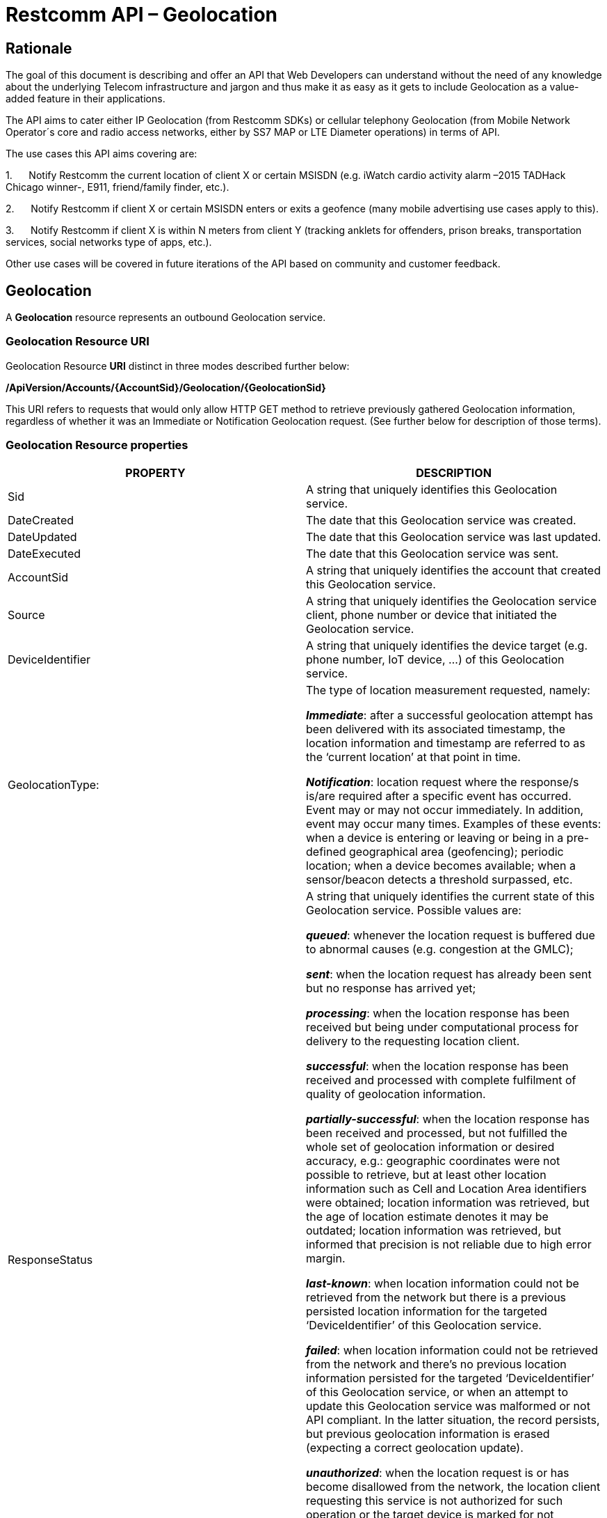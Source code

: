 = Restcomm API – Geolocation

== Rationale

The goal of this document is describing and offer an API that Web
Developers can understand without the need of any knowledge about the
underlying Telecom infrastructure and jargon and thus make it as easy as
it gets to include Geolocation as a value-added feature in their
applications.

The API aims to cater either IP Geolocation (from Restcomm SDKs) or
cellular telephony Geolocation (from Mobile Network Operator´s core and
radio access networks, either by SS7 MAP or LTE Diameter operations) in
terms of API.


The use cases this API aims covering are:

1.      Notify Restcomm the current location of client X or certain
MSISDN (e.g. iWatch cardio activity alarm –2015 TADHack Chicago winner-,
E911, friend/family finder, etc.).

2.      Notify Restcomm if client X or certain MSISDN enters or exits a
geofence (many mobile advertising use cases apply to this).

3.      Notify Restcomm if client X is within N meters from client Y
(tracking anklets for offenders, prison breaks, transportation services,
social networks type of apps, etc.).


Other use cases will be covered in future iterations of the API based on
community and customer feedback.


== Geolocation


A *Geolocation* resource represents an outbound Geolocation
service.

=== Geolocation Resource URI

Geolocation Resource **URI** distinct in three modes described further
below:


*/ApiVersion/Accounts/\{AccountSid}/Geolocation/\{GeolocationSid}*


This URI refers to requests that would only allow HTTP GET method to
retrieve previously gathered Geolocation information, regardless of
whether it was an Immediate or Notification Geolocation request. (See
further below for description of those terms).


=== Geolocation Resource properties



[width="100%",cols="50%,50%",]
|=======================================================================
|PROPERTY |DESCRIPTION

|Sid |A string that uniquely identifies this Geolocation service.

|DateCreated |The date that this Geolocation service was created.

|DateUpdated |The date that this Geolocation service was last updated.

|DateExecuted |The date that this Geolocation service was sent.

|AccountSid |A string that uniquely identifies the account that created
this Geolocation service.

|Source |A string that uniquely identifies the Geolocation service
client, phone number or device that initiated the Geolocation service.

|DeviceIdentifier |A string that uniquely identifies the device target
(e.g. phone number, IoT device, ...) of this Geolocation service.

|GeolocationType: a|
The type of location measurement requested, namely:

**_Immediate_**: after a successful geolocation attempt has been
delivered with its associated timestamp, the location information and
timestamp are referred to as the ‘current location’ at that point in
time.

**_Notification_**: location request where the response/s is/are
required after a specific event has occurred. Event may or may not occur
immediately. In addition, event may occur many times. Examples of these
events: when a device is entering or leaving or being in a pre-defined
geographical area (geofencing); periodic location; when a device becomes
available; when a sensor/beacon detects a threshold surpassed, etc.

|ResponseStatus a|
A string that uniquely identifies the current state of this Geolocation
service. Possible values are:

**_queued_**: whenever the location request is buffered due to abnormal
causes (e.g. congestion at the GMLC);

**_sent_**: when the location request has already been sent but no
response has arrived yet;

**_processing_**: when the location response has been received but being
under computational process for delivery to the requesting location
client.

**_successful_**: when the location response has been received and
processed with complete fulfilment of quality of geolocation
information.

**_partially-successful_**: when the location response has been received
and processed, but not fulfilled the whole set of geolocation
information or desired accuracy, e.g.: geographic coordinates were not
possible to retrieve, but at least other location information such as
Cell and Location Area identifiers were obtained; location information
was retrieved, but the age of location estimate denotes it may be
outdated; location information was retrieved, but informed that
precision is not reliable due to high error margin.

**_last-known_**: when location information could not be retrieved from
the network but there is a previous persisted location information for
the targeted ‘DeviceIdentifier’ of this Geolocation service.

**_failed_**: when location information could not be retrieved from the
network and there’s no previous location information persisted for the
targeted ‘DeviceIdentifier’ of this Geolocation service, or when an
attempt to update this Geolocation service was malformed or not API
compliant. In the latter situation, the record persists, but previous
geolocation information is erased (expecting a correct geolocation
update).

**_unauthorized_**: when the location request is or has become
disallowed from the network, the location client requesting this service
is not authorized for such operation or the target device is marked for
not authorizing this kind of location requests. A record is persisted
for security and analytics purposes.

**_rejected_**: when the location request does not meet the API’s
requirements for mandatory parameters (or some of them are missing), or
prohibited parameters are included for a certain type of Geolocation. No
records are persisted in this eventuality.

|GeolocationData a|
An array that uniquely identifies the location information that might be
obtained by this Geolocation service. The fields of this array are
described next:

**_CellId_**: an identifier assigned to a specific radio coverage area
known as cell;

**_LocationAreaCode_**: an identifier assigned to a group of cells;

**_MobileCountryCode_**: code number of the country of the mobile
network as specified by E.212.

**_MobileNetworkCode_**: code number of the mobile network in a specific
country as specified by E.212.

**_NetworkEntityAddress_**: code number of the mobile network entity
addressed for this Geolocation service.

**_LocationAge_**: indication of how long ago the network location
identifiers were recorded (informed in minutes);

**_DeviceLatitude_**: an estimate of the location of the phone number,
device/beacon or closest WiFi Access Point in the geographic
coordinate that specifies the north-south position of a point on the
Earth's surface.

WGS84 is used, whose formats for Latitude are described next:

Latitude valid formats include:

  N43°38'19.39"

  43°38'19.39"N

  43 38 19.39

  43.63871944444445

If expressed in decimal form, northern latitudes are positive, southern
latitudes are negative. The following longitude variants are also allowed:

  N43 38 19.39

  43 38 19.39N

**_DeviceLongitude_**: an estimate of the location of the phone number,
device/beacon or closest WiFi Access Point in the geographic
coordinate that specifies the north-south position of a point on the
Earth's surface.

WGS84 is used, whose formats for Longitude are described next:

Longitude valid formats include:

  W116°14'28.86"

  116°14'28.86"W

  -116 14 28.86

  -116.2413513485235

If expressed in decimal form, eastern longitudes are positive, western
longitudes are negative. The following longitude variants are also allowed:

  W116 14 28.86

  116 14 28.86W

**_Accuracy_**: quality of location information or estimated precision
for this Geolocation service in meters. This information will be present
depending on available location procedures at the radio access network.

**_PhysicalAddress_**: MAC address of the device/beacon or closest
closest WiFi Access Point.

**_InternetAddress_**: IP address of the phone number, device/beacon or
closest closest WiFi Access Point.

*__FormattedAddress__:* refers to the civic location of the phone
number, device/beacon or closest WiFi Access Point, expressed as civic
data (e.g. floor, street number, city.) It shall be represented in a
well-defined universal format, compliant with Google Geolocation API’s
"formatted_address” json/xml field.

**_LocationTimestamp_**: indication of when the geolocation information
was gathered (informed as a time stamp);

*_EventGeofenceLatitude:_* refers to the geographic coordinates’
latitude of a specific location. Used to notify when a device is within
a certain distance (in metres) from that specific location. Some format used as for “DeviceLatitude” parameter.

*_EventGeofenceLongitude:_* refers to the geographic coordinates’
longitude of a specific location. Used to notify when a device is within
a certain distance (in metres) from that specific location. WSome format used as for “DeviceLongitude” parameter.

*_Radius:_* distance in meters from the Geofence geographic coordinates.

|GeolocationPositioningType a|
Indication of the positioning method used to determine the Geolocation
data, either successfully or unsuccessfully. Possible values are:

**_last-known_**: last known device location position stored at a
database (Location Server, HLR, etc.) from which the information is
retrieved.

**_Network_**: location information retrieved from improved measurement
techniques executed at the radio access network, either for IP or
cellular networks (e.g. timing advanced, multilateration, etc.).

**_GPS_**: location information assisted by the Global Navigation
Satellite System (GNSS), which includes GPS (as well as GLONASS and
Galileo).

|LastGeolocationResponse |Indication whether “GeolocationData”
values provided are  the last to be gathered in this Geolocation
request (true/yes) or further are expected to be sent asynchronously (false/no) to the “StatusCallback” URL.

|Cause |Reason of an unsuccessful or rejected Geolocation request.

|ApiVersion |The API version RestComm used to handle the Geolocation
service.

|Uri |The URI for this account, relative to
http://localhost:port/restcomm.
|=======================================================================


=== Supported Operations

**HTTP GET**. Returns the list representation of all the service
resources for this account, including the properties above.


== Immediate Geolocation

==== Immediate Geolocation URI

*/ApiVersion/Accounts/\{AccountSid}/Geolocation/Immediate/\{GeolocationSid}*


This URI mode refers to requests for retrieval of current or last known
Geolocation information (an associated timestamp will be included in the
response). Geolocation information might include very accurate location
data in terms of geographic coordinates, or just location identifiers
like the radio base station transceiver identity of a cellular network
that is currently providing service to the target device. Accuracy will
depend on the available radio access location procedures, either within
a Mobile Network Operator for mobile handsets location within a cellular
Radio Access Network, or a WLAN/WiFi covered area for IP location.


=== Supported Operations


**HTTP GET**. Returns the list representation of all the service
resources for this account, including the properties above.


**HTTP POST**. Sends a new location request and returns the
representation of the Location request resource, including the
properties above.


**HTTP PUT**. Updates an Immediate Geolocation request and returns the
representation of the Geolocation request resource, including the
properties above.

**HTTP DELETE**. Stops an Immediate Geolocation request previously
created or updated

=== Immediate Geolocation list of required parameters


[width="100%",cols="50%,50%",]
|=======================================================================
|PARAMETER |DESCRIPTION

|Source |A string that uniquely identifies the Geolocation service
client, phone number or device that initiated the Geolocation service.

|DeviceIdentifier |The target E.164 phone number or device identity of
this Geolocation service.

|DesiredAccuracy a|
Expected quality of location information or estimated precision for this
Geolocation service. The following values are available:

●        High: when the error margin must be is less than 100 metres.

●        Average: when the error margin can be between 100 and 300
metres.

●        Low: when the error margin can be greater than 300 metres.

|StatusCallback |A URL that RestComm will use when the Geolocation
service reaches a state that demands notifying the requesting
application. Note: Typically, if the Geolocation request is using Low
Accuracy, the Geolocation information can be retrieved quickly, thus the
result may be returned synchronously. For more precise accuracy, it will
take longer to gather the Geolocation information, as such this URL will
be called back (potentially multiple times) as the Geolocation
information is gathered.
|=======================================================================


=== Immediate Geolocation examples

===== Example 1.- Geolocation of a specific IP device associated to a User; Partial and Successful answers, whole Status Callback cycle example


See below a curl example for a Geolocation request originated from a
mobile (iOS or Android) location client. This Geolocation service
assumes WiFi connection only, thus the location information is obtained
from an Access Point (AP) management system, typically placed in indoors
surroundings like shopping centers, theaters, domes, etc.


In the first instance, the Location Server cannot determine a precise
location information, responding back with the last known location.
Later, best available accuracy is processed and informed back to the
corresponding Status Callback URL.


....
curl -X POST -H "application/json"
http://ACae6e420f425248d6a26948c17a9e2acf:77f8c12cc7b8f8423e5c38b035249166@127.0.0.1:8080/restcomm/2012-04-24/Accounts/ACae6e420f425248d6a26948c17a9e2acf/Geolocation/Immediate
-d "Source=david@cloud.restcomm.com" -d "DeviceIdentifier=client:david"
-d "DesiredAccuracy=High" -d
"StatusCallback=http://192.16.1.19:8080/ACae6e420f425248d6a26948c17a9e2acf"
....


See the corresponding response below for a partially-successful
positioning procedure:


....
<RestcommResponse>
  <Geolocation>
   <Sid>GLfa51b104354440b09213d04752f50271</Sid>
   <DateCreated>Mon, 25 Jan 2016 16:36:10 -0500</DateCreated>
   <DateUpdated>Mon, 25 Jan 2016 16:36:12 -0500</DateUpdated>
   <DateExecuted>Mon, 25 Jan 2016 16:36:10 -0500</DateExecuted>
   <AccountSid>ACae6e420f425248d6a26948c17a9e2acf</AccountSid>
   <Source>david@cloud.restcomm.com</Source>
   <DeviceIdentifier>client:david</DeviceIdentifier>
   <GeolocationType>immediate</GeolocationType>
   <ResponseStatus>partially-successful</ResponseStatus>
   <GeolocationData>
       <DeviceLatitude>33.786442</DeviceLatitude>
       <DeviceLongitude>-84.38103</DeviceLongitude>
       <PhysicalAddress>00-41-76-C0-00-D1</PhysicalAddress>
       <InternetAddress>65.17.24.177</InternetAddress>
       <FormattedAddress>187 14th St NE Atlanta, GA 30309-2674,
       USA</FormattedAddress>
       <LocationTimestamp>Mon, 25 Jan 2016 16:36:12 -0500</LocationTimestamp>
   </GeolocationData>
   <GeolocationPositioningType>last-known</GeolocationPositioningType>
   <LastGeolocationResponse>false</LastGeolocationResponse>
   <ApiVersion>2012-04-24</ApiVersion>
   <Uri>/2012-04-24/Accounts/ACae6e420f425248d6a26948c17a9e2acf/Geolocation/Immediate/GLfa51b104354440b09213d04752f50271</Uri>
  </Geolocation>
</RestcommResponse>
....


Next, see the corresponding status callback after a network measurement
updated the previously stored last known location data (still a
partially-successful positioning procedure though, desired accuracy is
not accomplished yet):


....
<RestcommResponse>
  <Geolocation>
   <Sid>GLfa51b104354440b09213d04752f50271</Sid>
   <DateCreated>Mon, 25 Jan 2016 16:36:10 -0500</DateCreated>
   <DateUpdated>Mon, 25 Jan 2016 16:36:25 -0500</DateUpdated>
   <DateExecuted>Mon, 25 Jan 2016 16:36:10 -0500</DateExecuted>
   <AccountSid>ACae6e420f425248d6a26948c17a9e2acf</AccountSid>
   <Source>david@cloud.restcomm.com</Source>
   <DeviceIdentifier>client:david</DeviceIdentifier>
   <GeolocationType>immediate</GeolocationType>
   <ResponseStatus>partially-successful</ResponseStatus>
   <GeolocationData>
       <DeviceLatitude>33.770002</DeviceLatitude>
       <DeviceLongitude>-84.5200998</DeviceLongitude>
       <Accuracy>150</Accuracy>
       <PhysicalAddress>00-41-76-C0-00-D1</PhysicalAddress>
       <InternetAddress>65.17.21.37</InternetAddress>
       <FormattedAddress>37 5th St NE Atlanta, GA 30310-2179, USA</FormattedAddress>
       <LocationTimestamp>Mon, 25 Jan 2016 16:36:25 -0500</LocationTimestamp>
   </GeolocationData>
   <GeolocationPositioningType>Network</GeolocationPositioningType>
   <LastGeolocationResponse>false</LastGeolocationResponse>
   <ApiVersion>2012-04-24</ApiVersion>
   <Uri>/2012-04-24/Accounts/ACae6e420f425248d6a26948c17a9e2acf/Geolocation/Immediate/GLfa51b104354440b09213d04752f50271</Uri>
  </Geolocation>
</RestcommResponse>
....


Finally, see the corresponding response below for the successful
positioning procedure informed in a posterior status callback when high
accuracy is accomplished through GPS assistance:

....
<RestcommResponse>
  <Geolocation>
   <Sid>GLfa51b104354440b09213d04752f50271</Sid>
   <DateCreated>Mon, 25 Jan 2016 16:36:10 -0500</DateCreated>
   <DateUpdated>Mon, 25 Jan 2016 16:38:24 -0500</DateUpdated>
   <DateExecuted>Mon, 25 Jan 2016 16:36:10 -0500</DateExecuted>
   <AccountSid>ACae6e420f425248d6a26948c17a9e2acf</AccountSid>
   <Source>david@cloud.restcomm.com</Source>
   <DeviceIdentifier>client:david</DeviceIdentifier>
   <GeolocationType>immediate</GeolocationType>
   <ResponseStatus>partially-successful</ResponseStatus>
   <GeolocationData>
       <DeviceLatitude>33.870042</DeviceLatitude>
       <DeviceLongitude>-84.5190103</DeviceLongitude>
       <Accuracy>5</Accuracy>
       <PhysicalAddress>00-41-76-C0-00-D1</PhysicalAddress>
       <InternetAddress>65.17.21.37</InternetAddress>
       <FormattedAddress>34 5th St NE Atlanta, GA 30310-2178, USA</FormattedAddress>
       <LocationTimestamp>Mon, 25 Jan 2016 16:38:24 -0500</LocationTimestamp>
   </GeolocationData>
   <GeolocationPositioningType>GPS</GeolocationPositioningType>
   <LastGeolocationResponse>true</LastGeolocationResponse>
   <ApiVersion>2012-04-24</ApiVersion>
   <Uri>/2012-04-24/Accounts/ACae6e420f425248d6a26948c17a9e2acf/Geolocation/Immediate/GLfa51b104354440b09213d04752f50271</Uri>
  </Geolocation>
</RestcommResponse>
....


==== Example 2.- Geolocation of a specific Mobile device associated to a phone number; response including geographic coordinates


See below a curl example for a Geolocation request originated initiated
by E.164 phone number 59899549878 requesting location information of
E.164 phone number 59897018375.


This case assumes that the Geolocation information is retrieved
successfully from a cellular network with capabilities for obtaining
geographic coordinates (multilateration with at least three base
stations) as well as core and radio access network identifiers:


....
curl -X POST -H "application/json"
http://ACae6e420f425248d6a26948c17a9e2acf:77f8c12cc7b8f8423e5c38b035249166@127.0.0.1:8080/restcomm/2012-04-24/Accounts/ACae6e420f425248d6a26948c17a9e2acf/Geolocation/Immediate
-d "Source=59897018375" -d "DeviceIdentifier=59897018375" -d
"DesiredAccuracy=High" -d
"StatusCallback=http://192.16.1.19:8080/ACae6e420f425248d6a26948c17a9e2acf"
....

See the corresponding response below:

....
<RestcommResponse>
  <Geolocation>
   <Sid>GLfa51b104354440b09213d04752f50272</Sid>
   <DateCreated>Mon, 25 Jan 2016 16:36:10 -0300</DateCreated>
   <DateUpdated>Mon, 25 Jan 2016 16:37:21 -0300</DateUpdated>
   <DateExecuted>Mon, 25 Jan 2016 16:36:10 -0300</DateExecuted>
   <AccountSid>ACae6e420f425248d6a26948c17a9e2acf</AccountSid>
   <Source>598995498785</Source>
   <DeviceIdentifier>59897018375</DeviceIdentifier>
   <GeolocationType>immediate</GeolocationType>
   <ResponseStatus>successful</ResponseStatus>
   <GeolocationData>
       <CellId>90183B</CellId>
       <LocationAreaCode>751</LocationAreaCode>
       <MobileCountryCode>748</MobileCountryCode>
       <MobileNetworkCode>01</MobileNetworkCode>
       <NetworkEntityAddress>59800023041</NetworkEntityAddress>
       <LocationAge>0</LocationAge>
       <DeviceLatitude>-34.541079</DeviceLatitude>
       <DeviceLongitude>-56.1421274</DeviceLongitude>
       <Accuracy>50</Accuracy>
       <LocationTimestamp>Mon, 25 Jan 2016 16:37:21 -0300</LocationTimestamp>
   </GeolocationData>
   <GeolocationPositioningType>Network</GeolocationPositioningType>
   <LastGeolocationResponse>true</LastGeolocationResponse>
   <ApiVersion>2012-04-24</ApiVersion>
   <Uri>/2012-04-24/Accounts/ACae6e420f425248d6a26948c17a9e2acf/Geolocation/Immediate/GLfa51b104354440b09213d04752f50272</Uri>
  </Geolocation>
</RestcommResponse> 
....


==== Example 3.- Geolocation of a specific Mobile Device associated to a phone number; no geographic coordinates included in response

See below a curl example for a Geolocation request originated from an
application called “eTop” requesting location information of E.164 phone
number 59897018375.

This case assumes that the Geolocation information is retrieved from a
cellular network, but in contrast with example 1, with no capabilities
for obtaining geographic coordinates but at least core and radio access
network identifiers are available (typical of 2G cellular networks):


....
curl -X POST -H "application/json"
http://ACae6e420f425248d6a26948c17a9e2acf:77f8c12cc7b8f8423e5c38b035249166@127.0.0.1:8080/restcomm/2012-04-24/Accounts/ACae6e420f425248d6a26948c17a9e2acf/Geolocation/Immediate
-d "Source=39897018375" -d "DeviceIdentifier=39897018375" -d
"DesiredAccuracy=Low" -d
"StatusCallback=http://192.16.1.19:8080/ACae6e420f425248d6a26948c17a9e2acf"
....

See the corresponding response below:

....
<RestcommResponse>
  <Geolocation>
   <Sid>GLfa51b104354440b09213d04752f50273</Sid>
   <DateCreated>Mon, 25 Jan 2016 16:36:10 +0200</DateCreated>
   <DateUpdated>Mon, 25 Jan 2016 16:36:11 +0200</DateUpdated>
   <DateExecuted>Mon, 25 Jan 2016 16:36:10 +0200</DateExecuted>
   <AccountSid>ACae6e420f425248d6a26948c17a9e2acf</AccountSid>
   <Source>eTop</Source>
   <DeviceIdentifier>39897018375</DeviceIdentifier>
   <GeolocationType>immediate</GeolocationType>
   <ResponseStatus>partially-successful</ResponseStatus>
   <GeolocationData>
       <CellId>19012A</CellId>
       <LocationAreaCode>901</LocationAreaCode>
       <MobileCountryCode>222</MobileCountryCode>
       <MobileNetworkCode>48</MobileNetworkCode>
       <NetworkEntityAddress>3980000101</NetworkEntityAddress>
       <LocationAge>0</LocationAge>
       <LocationTimestamp>Mon, 25 Jan 2016 16:36:11 +0200</LocationTimestamp>
   </GeolocationData>
   <GeolocationPositioningType>Network</GeolocationPositioningType>
   <LastGeolocationResponse>true</LastGeolocationResponse>
   <ApiVersion>2012-04-24</ApiVersion>
   <Uri>/2012-04-24/Accounts/ACae6e420f425248d6a26948c17a9e2acf/Geolocation/Immediate/GLfa51b104354440b09213d04752f50273</Uri>
  </Geolocation>
</RestcommResponse>
....


==== Example 4.- Geolocation of a specific IP device associated to a user: Failed execution response

See below a curl example for a Geolocation request originated from a
mobile (iOS or Android) location client, exactly like the latest
example, but on this occasion with a ‘failed’ result (e.g. no geographic
coordinates or civic address could be obtained from the AP management
system):

....
curl -X POST -H "application/json"
http://ACae6e420f425248d6a26948c17a9e2acf:77f8c12cc7b8f8423e5c38b035249166@127.0.0.1:8080/restcomm/2012-04-24/Accounts/ACae6e420f425248d6a26948c17a9e2acf/Geolocation/Immediate
-d "Source=david@cloud.restcomm.com" -d
"DeviceIdentifier=sip:david@65.17.24.177" -d "DesiredAccuracy=High" -d
"StatusCallback=http://192.16.1.19:8080/ACae6e420f425248d6a26948c17a9e2acf"
....

See the corresponding response below:

....
<RestcommResponse>
  <Geolocation>
   <Sid>GLfa51b104354440b09213d04752f50274</Sid>
   <DateCreated>Mon, 25 Jan 2016 16:36:10 -0500</DateCreated>
   <DateUpdated>Mon, 25 Jan 2016 16:36:37 -0500</DateUpdated>
   <DateExecuted>Mon, 25 Jan 2016 16:36:10 -0500</DateExecuted>
   <AccountSid>ACae6e420f425248d6a26948c17a9e2acf</AccountSid>
   <Source>david@cloud.restcomm.com</Source>
   <DeviceIdentifier>sip:david@65.17.24.177</DeviceIdentifier>
   <GeolocationType>immediate</GeolocationType>
   <ResponseStatus>failed</ResponseStatus>
   </GeolocationData>
   <Cause>Timeout, no response from network</Cause>
   <ApiVersion>2012-04-24</ApiVersion>
   <Uri>/2012-04-24/Accounts/ACae6e420f425248d6a26948c17a9e2acf/Geolocation/Immediate/GLfa51b104354440b09213d04752f50274</Uri>
  </Geolocation>
</RestcommResponse>
....

Note: records are persisted when ResponseStatus equals “failed”, thus
they could be updated by a further operation, a POST or PUT request, or
retrieved by a GET request.

==== Example 5.- Geolocation update of a previously failed request

See below a curl example for a Geolocation update request of the previous example. In this case, the last known location is set instead of the empty location data response obtained previously due to a network failure.

....
curl -X PUT -H "application/json" http://ACae6e420f425248d6a26948c17a9e2acf:f8bc1274677b173d1a1cf3b9924eaa7e@192.168.118.134:8080/restcomm/2012-04-24/Accounts/ACae6e420f425248d6a26948c17a9e2acf/Geolocation/Immediate/GLfa51b104354440b09213d04752f50274 -d "DeviceLatitude=43.257134" -d "DeviceLongitude=-3.496932" -d "LocationTimestamp=2016-01-17T20:32:28.488-04:00" -d "PhysicalAddress=D8-97-BA-19-02-D8" -d "InternetAddress=2001:0:9d38:6ab8:30a5:1c9d:58c6:5898" -d "LastGeolocationResponse=false" -d "GeolocationPositioningType=last-known"
....

See the corresponding response below:

....
<RestcommResponse>
  <Geolocation>
    <Sid>GLfa51b104354440b09213d04752f50274</Sid>
    <DateCreated>Mon, 25 Jan 2016 16:36:10 -0500</DateCreated>
    <DateUpdated>Mon, 25 Jan 2016 20:40:10 -0500</DateUpdated>
    <DateExecuted>Mon, 25 Jan 2016 16:36:10 -0500</DateExecuted>
    <AccountSid>ACae6e420f425248d6a26948c17a9e2acf</AccountSid>
    <Source>david@cloud.restcomm.com</Source>
    <DeviceIdentifier>sip:david@65.17.24.177</DeviceIdentifier>
    <GeolocationType>Immediate</GeolocationType>
    <ResponseStatus>last-known</ResponseStatus>
    <GeolocationData>
      <DeviceLatitude>35.669860</DeviceLatitude>
      <DeviceLongitude>-81.22147</DeviceLongitude>
      <InternetAddress>2001:0:9d38:6ab8:30a5:1c9d:58c6:5898</InternetAddress>
      <PhysicalAddress>D8-97-BA-19-02-D8</PhysicalAddress>
      <LocationTimestamp>Sun, 17 Jan 2016 21:32:28 -0500</LocationTimestamp>
    </GeolocationData>
    <GeolocationPositioningType>last-known</GeolocationPositioningType>
    <LastGeolocationResponse>false</LastGeolocationResponse>
    <ApiVersion>2012-04-24</ApiVersion>
    <Uri>/restcomm/2012-04-24/Accounts/ACae6e420f425248d6a26948c17a9e2acf/Geolocation/Immediate/GLfa51b104354440b09213d04752f50274</Uri>
  </Geolocation>
</RestcommResponse>
....

==== Example 6.- Getting information of a specific previously satisfactory created Geolocation Request

See below a curl example of retrieving the information of the Geolocation service request from the previous example:

....
curl -X GET http://ACae6e420f425248d6a26948c17a9e2acf:77f8c12cc7b8f8423e5c38b035249166@127.0.0.1:8080/restcomm/2012-04-24/Accounts/ACae6e420f425248d6a26948c17a9e2acf/Geolocation/Immediate/GLfa51b104354440b09213d04752f50274
....

See the corresponding JSON response below (the XML response would be exactly as shown previously for the POST request):

....
{
  "sid": "GLfa51b104354440b09213d04752f50274",
  "date_created": "Mon, 25 Jan 2016 16:36:10 -0500",
  "date_updated": "Mon, 25 Jan 2016 20:40:10 -0500",
  "date_executed": "Mon, 25 Jan 2016 16:36:10 -0500",
  "account_sid": "ACae6e420f425248d6a26948c17a9e2acf",
  "source": "david@cloud.restcomm.com",
  "device_identifier": "sip:david@65.17.24.177",
  "geolocation_type": "Immediate",
  "response_status": "last-known",
  "geolocation_data": {
    "device_latitude": "35.669860",
    "device_longitude": "-81.22147",
    "internet_address": "2001:0:9d38:6ab8:30a5:1c9d:58c6:5898",
    "physical_address": "D8-97-BA-19-02-D8",
    "location_timestamp": "Sun, 17 Jan 2016 21:32:28 -0500"
  },
  "geolocation_positioning_type": "last-known",
  "last_geolocation_response": "false",
  "api_version": "2012-04-24",
  "uri": "/restcomm/2012-04-24/Accounts/ACae6e420f425248d6a26948c17a9e2acf/Geolocation/Immediate/GLfa51b104354440b09213d04752f50274.json"
}
....

== Notification Geolocation

==== Notification Location URI

*/ApiVersion/Accounts/\{AccountSid}/Geolocation/Notification/\{GeolocationSid}*


This URI mode refers to requests for retrieval of current or future
event related GeoLocation information. The response may occur some time
after the request was sent. Examples include geofencing, device
availability/presence alerts, sensors/beacons, alarms, etc. Relative
GeoLocation data (distance to a specific spot), time intervals and
amount of occurrences and other kinds of event associated operational
information can be included from this mode request.

=== Supported Operations

**HTTP GET**. Returns the list representation of all the service
resources for this account, including the properties above.

**HTTP POST**. Sends a new Geolocation Notification request and returns
the representation of the Geolocation request resource, including the
properties above.

**HTTP PUT**. Updates a GeoLocation Notification request and returns the
representation of the Geolocation request resource, including the
properties above.

**HTTP DELETE**. Stops a Geolocation Notification request previously
created or updated


=== Notification Geolocation list of required parameters

Parameters below apply for Notification type of Geolocation.
Notification applies to a location request where the response/s and
GeoLocation Data is/are required after a specific event has occurred.
Event may or may not occur immediately. In addition, event may occur
many times. Examples of these events: when a device is entering or
leaving or being in a pre-defined geographical area (geofencing);
periodic GeoLocation; when a device becomes available; when a
sensor/beacon detects a threshold surpassed, etc.


[width="100%",cols="50%,50%",]
|=======================================================================
|PARAMETER |DESCRIPTION

|Source |A string that uniquely identifies the Geolocation service
client, phone number or device that initiated the Geolocation service.

|DeviceIdentifier |The target E.164 phone number or device identity of
this Geolocation service.

|EventGeofenceLatitude a|
This parameter refers to the geographic coordinates’ latitude of a
specific location. Used to notify when a device is within a certain
distance (in metres) from that specific location.

WGS84 is used, whose formats for Latitude is described next:

Latitude valid formats include:

  N43°38'19.39"

  43°38'19.39"N

  43 38 19.39

  43.63871944444445

If expressed in decimal form, northern latitudes are positive, southern
latitudes are negative. The following latitude variants are also allowed:

  N43 38 19.39

  43 38 19.39N


|EventGeofenceLongitude a|
Same as previous, but for geographic coordinates’ longitude.

WGS84 is used, whose formats for Longitude is described next:

Longitude valid formats include:

  W116°14'28.86"

  116°14'28.86"W

  -116 14 28.86

  -116.2413513485235

If expressed in decimal form, eastern longitudes are positive, western
longitudes are negative.The following longitude variants are also allowed:

  W116 14 28.86

  116 14 28.86W

|GeofenceRange |Distance in meters from the specific location denoted by
‘EventGeofenceLatitude’ and ‘EventGeofenceLongitude’ geographic
coordinates, that would require a Geolocation procedure (e.g. as an
alert that certain device is within a specific location area framed with
beacons, sensors, etc.).

|GeofenceEvent a|
Indication if this Notification Geolocation service is intended to
inform about a target device entering or leaving a certain location area
(implicitly specified by ‘EventGeofenceLatitude’,
‘EventGeofenceLongitude’ and ‘GeofenceRange’ parameters). Allowed values
are:

-          in: reports when the target device has been detected within
the specified location area.

-          out: reports when the target device has been detected leaving
the specified location area.

-          in-out:  reports when the target device has been detected
either entering or leaving the specified location area.

|DesiredAccuracy a|
Expected quality of location information or estimated precision for this
Geolocation service. The following values are available:

●        High: when the error margin must be is less than 100 metres.

●        Average: when the error margin can be between 100 and 300
metres.

●        Low: when the error margin can be greater than 300 metres.

|StatusCallback |A URL that RestComm will use when the Geolocation
service reaches a state that demands notifying the requesting
application.
|=======================================================================



=== Notification Geolocation examples


==== Example 1: Geolocation of a specific IP device when it enters a 1km
range of a specific Geolocation - Partial and Successful answers, whole
Status Callback cycle example*

See below a curl example for a Geolocation request of a device under
WiFi access whenever its distance to a specific geographic position is
1000 metres (e.g.: the position of a beacon sensing tracking anklets of
an offender). The example response provides location information every
time the target device enters such location area.

....
curl -X POST -H "application/json"
http://ACae6e420f425248d6a26948c17a9e2acf:77f8c12cc7b8f8423e5c38b035249166@127.0.0.1:8080/restcomm/2012-04-24/Accounts/ACae6e420f425248d6a26948c17a9e2acf/Geolocation/Notification
-d "Source=BLE002" -d "DeviceIdentifier=56790122158" -d
"EventGeofenceLatitude=-33.426280" -d
"EventGeofenceLongitude=-70.566560" -d "GeofenceRange=1000" -d
"GeofenceEvent=in" -d "DesiredAccuracy=High" -d
"StatusCallback=http://192.16.1.19:8080/ACae6e420f425248d6a26948c17a9e2acf"
....

See the corresponding response below for a partially-successful
positioning procedure, where only last known stored location information
is obtained:


....
<RestcommResponse>
  <Geolocation>
   <Sid>GLfa51b104354440b09213d04752f50275</Sid>
   <DateCreated>Mon, 25 Jan 2016 16:36:10 -0500</DateCreated>
   <DateUpdated>Mon, 25 Jan 2016 16:36:15 -0500</DateUpdated>
   <DateExecuted>Mon, 25 Jan 2016 16:36:10 -0500</DateExecuted>
   <AccountSid>ACae6e420f425248d6a26948c17a9e2acf</AccountSid>
   </Source>BLE002</Source>
   <DeviceIdentifier>56790122158</DeviceIdentifier>
   <GeolocationType>notification</GeolocationType>
   <ResponseStatus>partially-successful</ResponseStatus>
   <GeolocationData>
       <LocationTimestamp>Mon, 25 Jan 2016 16:36:15 -0500</LocationTimestamp>
       <DeviceLatitude>-34.800182</DeviceLatitude>
       <DeviceLongitude>-71.579001</DeviceLongitude>
       <Radius>178956.60</Radius>
       <InternetAddress>200.1.122.4</InternetAddress>
       <PhysicalAddress>00-50-56-C0-00-08</PhysicalAddress>
   </GeolocationData>
   <GeolocationPositioningType>last-known</GeolocationPositioningType>
   <LastGeolocationResponse>false</LastGeolocationResponse>
   <ApiVersion>2012-04-24</ApiVersion>
   <Uri>/2012-04-24/Accounts/ACae6e420f425248d6a26948c17a9e2acf/Geolocation/Notification/GLfa51b104354440b09213d04752f50275</Uri>
  </Geolocation>
</RestcommResponse>
....


Next, see the corresponding status callback after a network measurement
updated the previously stored last known location data (still a
partially-successful positioning procedure though, desired accuracy is
not accomplished yet):


....
<RestcommResponse>
  <Geolocation>
   <Sid>GLfa51b104354440b09213d04752f50275</Sid>
   <DateCreated>Mon, 25 Jan 2016 16:36:10 -0500</DateCreated>
   <DateUpdated>Mon, 25 Jan 2016 16:36:44 -0500</DateUpdated>
   <DateExecuted>Mon, 25 Jan 2016 16:36:10 -0500</DateExecuted>
   <AccountSid>ACae6e420f425248d6a26948c17a9e2acf</AccountSid>
   </Source>BLE002</Source>
   <DeviceIdentifier>56790122158</DeviceIdentifier>
   <GeolocationType>notification</GeolocationType>
   <ResponseStatus>partially-successful</ResponseStatus>
   <GeolocationData>
       <LocationTimestamp>Mon, 25 Jan 2016 16:36:44 -0500</LocationTimestamp>
       <DeviceLatitude>-33.428423</DeviceLatitude>
       <DeviceLongitude>-70.5678026</DeviceLongitude>
       <Accuracy>220</Accuracy>
       <Radius>264.73</Radius>
       <PhysicalAddress>00-50-56-C0-00-08</PhysicalAddress>
       <InternetAddress>201.2.108.42</InternetAddress>
   </GeolocationData>
   <GeolocationPositioningType>Network</GeolocationPositioningType>
   <LastGeolocationResponse>false</LastGeolocationResponse>
   <ApiVersion>2012-04-24</ApiVersion>
   <Uri>/2012-04-24/Accounts/ACae6e420f425248d6a26948c17a9e2acf/Geolocation/Notification/GLfa51b104354440b09213d04752f50275</Uri>
  </Geolocation>
</RestcommResponse>
....

Finally, see the corresponding response below for the successful
positioning procedure informed in a posterior status callback when high
accuracy is accomplished through GPS assistance:

....
<RestcommResponse>
  <Geolocation>
   <Sid>GLfa51b104354440b09213d04752f50275</Sid>
   <DateCreated>Mon, 25 Jan 2016 16:36:10 -0500</DateCreated>
   <DateUpdated>Mon, 25 Jan 2016 16:37:04 -0500</DateUpdated>
   <DateExecuted>Mon, 25 Jan 2016 16:36:10 -0500</DateExecuted>
   <AccountSid>ACae6e420f425248d6a26948c17a9e2acf</AccountSid>
   </Source>BLE002</Source>
   <DeviceIdentifier>56790122158</DeviceIdentifier>
   <GeolocationType>notification</GeolocationType>
   <ResponseStatus>partially-successful</ResponseStatus>
   <GeolocationData>
       <LocationTimestamp>Mon, 25 Jan 2016 16:37:04 -0500</LocationTimestamp>
       <DeviceLatitude>-33.426391</DeviceLatitude>
       <DeviceLongitude>-70.566399</DeviceLongitude>
       <Accuracy>10</Accuracy>
       <Radius>19.38</Radius>
       <PhysicalAddress>00-50-56-C0-00-08</PhysicalAddress>
       <InternetAddress>201.2.108.42</InternetAddress>
   </GeolocationData>
   <GeolocationPositioningType>GPS</GeolocationPositioningType>
   <LastGeolocationResponse>true</LastGeolocationResponse>
   <ApiVersion>2012-04-24</ApiVersion>
   <Uri>/2012-04-24/Accounts/ACae6e420f425248d6a26948c17a9e2acf/Geolocation/Notification/GLfa51b104354440b09213d04752f50275</Uri>
  </Geolocation>
</RestcommResponse>
....


==== Example 2.- Geolocation of a specific IP device when it enters a 1km range of a specific Geolocation: Unauthorized Answer


See below a curl the exact same example of the latter Geolocation
request but for an unauthorized device at the AP management system:

....
curl -X POST -H "application/json"
http://ACae6e420f425248d6a26948c17a9e2acf:77f8c12cc7b8f8423e5c38b035249166@127.0.0.1:8080/restcomm/2012-04-24/Accounts/ACae6e420f425248d6a26948c17a9e2acf/Geolocation/Notification
-d "Source=XXX" -d "DeviceIdentifier=56790122158" -d
"EventGeofenceLatitude=-33.426280" -d
"EventGeofenceLongitude=-70.566560" -d "GeofenceRange=1000" -d
"GeofenceEvent=in" -d "DesiredAccuracy=High" -d
"StatusCallback=http://192.16.1.19:8080/ACae6e420f425248d6a26948c17a9e2acf"
....

See the corresponding response below:

....
<RestcommResponse>
  <Geolocation>
   <Sid>GLfa51b104354440b09213d04752f50276</Sid>
   <DateCreated>Mon, 25 Jan 2016 16:36:10 -0500</DateCreated>
   <DateUpdated>Mon, 25 Jan 2016 16:36:12 -0500</DateUpdated>
   <DateExecuted>Mon, 25 Jan 2016 16:36:10 -0500</DateExecuted>
   <AccountSid>ACae6e420f425248d6a26948c17a9e2acf</AccountSid>
   </Source>XXX</Source>
   <DeviceIdentifier>56790122158</DeviceIdentifier>
   <GeolocationType>notification</GeolocationType>
   <ResponseStatus>unauthorized</ResponseStatus>
   </GeolocationData>
   <Cause>Source not allowed</Cause>
   <ApiVersion>2012-04-24</ApiVersion>
   <Uri>/2012-04-24/Accounts/ACae6e420f425248d6a26948c17a9e2acf/Geolocation/Notification/GLfa51b104354440b09213d04752f50276</Uri>
  </Geolocation>
</RestcommResponse>
....


Note: records are persisted when ResponseStatus equals “unauthorized”.


==== Example 3.- Geolocation of a specific IP device when it enters a 1km range of a specific Geolocation: Rejected Answer

See below a curl of the exact same example of the latter Geolocation
request but inappropriately set for the “GeofenceEvent” parameter:


....
curl -X POST -H "application/json"
http://ACae6e420f425248d6a26948c17a9e2acf:77f8c12cc7b8f8423e5c38b035249166@127.0.0.1:8080/restcomm/2012-04-24/Accounts/ACae6e420f425248d6a26948c17a9e2acf/Geolocation/Notification
-d "Source=BLE002" -d "DeviceIdentifier=56790122158" -d
"EventGeofenceLatitude=-33.426280" -d
"EventGeofenceLongitude=-70.566560" -d "GeofenceRange=1000" -d
"GeofenceEvent=both" -d
"StatusCallback=http://192.16.1.19:8080/ACae6e420f425248d6a26948c17a9e2acf"
....

See the corresponding response below:

....
<RestcommResponse>
  <Geolocation>
   <Sid>GLfa51b104354440b09213d04752f50277</Sid>
   <DateCreated>Mon, 25 Jan 2016 16:36:10 -0500</DateCreated>
   <DateUpdated>Mon, 25 Jan 2016 16:36:10 -0500</DateUpdated>
   <AccountSid>ACae6e420f425248d6a26948c17a9e2acf</AccountSid>
   </Source>BLE002</Source>
   <DeviceIdentifier>56790122158</DeviceIdentifier>
   <GeolocationType>notification</GeolocationType>
   <ResponseStatus>rejected</ResponseStatus>
   </GeolocationData>
   <Cause>Incorrect API parameter setup for GeofenceEvent</Cause>
   <ApiVersion>2012-04-24</ApiVersion>
   <Uri>/2012-04-24/Accounts/ACae6e420f425248d6a26948c17a9e2acf/Geolocation/Notification/GLfa51b104354440b09213d04752f50277</Uri>
  </Geolocation>
</RestcommResponse>
....

Note: no records are persisted when ResponseStatus equals “rejected”,
thus they cannot be updated by either a further POST or PUT request, or
retrieved through a GET request.

==== Example 4.- Geolocation of a specific IP device when it enters a 200 meters range of a specific Geolocation: Success Answer


See below a curl example for a Geolocation request of a mobile phone
under cellular radio access is entering or leaving a location area
specified by a 200 metres distance to the geographic location of a
specific business shop (e.g.: for mobile advertising). The example
response additionally provides location information in terms of the
radio access network identifiers which triggered the positioning method.
The accuracy of location information is gathered as “Average” (100m to
300m of error margin), which could prevent further actions as only
“High” accuracy could be set for them (e.g. mobile advertising
containing a special offer):


....
curl -X POST -H "application/json"
http://ACae6e420f425248d6a26948c17a9e2acf:77f8c12cc7b8f8423e5c38b035249166@127.0.0.1:8080/restcomm/2012-04-24/Accounts/ACae6e420f425248d6a26948c17a9e2acf/Geolocation/Notification
-d "Source=SW123" -d "DeviceIdentifier=SB7089A" -d
"EventGeofenceLatitude=35.526280" -d "EventGeofenceLongitude=139.566560"
-d "GeofenceRange=200" -d "GeofenceEvent=in-out" -d
"DesiredAccuracy=High" -d
"StatusCallback=http://192.16.1.19:8080/ACae6e420f425248d6a26948c17a9e2acf"
....


See the corresponding response below:

....
<RestcommResponse>
  <Geolocation>
   <Sid>GLfa51b104354440b09213d04752f50278</Sid>
   <DateCreated>Mon, 25 Jan 2016 16:36:10 +0900</DateCreated>
   <DateUpdated>Mon, 25 Jan 2016 16:41:10 +0900</DateUpdated>
   <DateExecuted>Mon, 25 Jan 2016 16:36:10 +0900</DateExecuted>
   <AccountSid>ACae6e420f425248d6a26948c17a9e2acf</AccountSid>
   </Source>SW123</Source>
   <DeviceIdentifier>SB7089A</DeviceIdentifier>
   <GeolocationType>notification</GeolocationType>
   <ResponseStatus>successful</ResponseStatus>
   <GeolocationData>
       <CellId>47501A</CellId>
       <LocationAreaCode>239</LocationAreaCode>
       <MobileCountryCode>441</MobileCountryCode>
       <MobileNetworkCode>98</MobileNetworkCode>
       <NetworkEntityAddress>810002304</NetworkEntityAddress>
       <LocationAge>0</LocationAge>
       <DeviceLatitude>35.526375</DeviceLatitude>
       <DeviceLongitude>139.566802</DeviceLongitude>
       <Accuracy>50</Accuracy>
       <Radius>24</Radius>
       <LocationTimestamp>Mon, 25 Jan 2016 16:41:10 +0900</LocationTimestamp>
   </GeolocationData>
   <GeolocationPositioningType>Network</GeolocationPositioningType>
   <LastGeolocationResponse>true</LastGeolocationResponse>
   <ApiVersion>2012-04-24</ApiVersion>
   <Uri>/2012-04-24/Accounts/ACae6e420f425248d6a26948c17a9e2acf/Geolocation/Notification/GLfa51b104354440b09213d04752f50278</Uri>
  </Geolocation>
</RestcommResponse>
....


==== Example 5.- Geolocation of a specific IP device when it enters a 300m range of a specific Geolocation with High Accuracy: Success Answer


See below a curl example for a Geolocation request originated from
location client within a mobile (iOS or Android) application, that
expects to be informed about entering a specific location area, within
300 metres from a specific geographic spot. The service could serve
several purposes (emergency services, friends and family finder, etc.).


In this case, the location information is assumed to be retrieved from
an LTE-Advanced cellular network, where all location data parameters can
be obtained, including parameters such as civic address
(‘FormattedAddress’ parameter):

....
curl -X POST -H "application/json"
http://ACae6e420f425248d6a26948c17a9e2acf:77f8c12cc7b8f8423e5c38b035249166@127.0.0.1:8080/restcomm/2012-04-24/Accounts/ACae6e420f425248d6a26948c17a9e2acf/Geolocation/Notification
-d "Source=59897018375" -d "DeviceIdentifier=59897018375" -d
"EventGeofenceLatitude=-34.541078" -d
"EventGeofenceLongitude=-56.061600" -d "GeofenceRange=300" -d
"GeofenceEvent=in" -d "DesiredAccuracy=High" -d
"StatusCallback=http://192.16.1.19:8080/ACae6e420f425248d6a26948c17a9e2acf"
....


See the corresponding response below:


....
<RestcommResponse>
  <Geolocation>
   <Sid>GLfa51b104354440b09213d04752f50279</Sid>
   <DateCreated>Mon, 25 Jan 2016 16:36:10 -0300</DateCreated>
   <DateUpdated>Mon, 25 Jan 2016 16:37:18 -0300</DateUpdated>
   <DateExecuted>Mon, 25 Jan 2016 16:36:10 -0300</DateExecuted>
   <AccountSid>ACae6e420f425248d6a26948c17a9e2acf</AccountSid>
   <Source>59897018375</Source>
   <DeviceIdentifier>59897018375</DeviceIdentifier>
   <GeolocationType>notification</GeolocationType>
   <ResponseStatus>successful</ResponseStatus>
   <GeolocationData>
       <CellId>90183B</CellId>
       <LocationAreaCode>751</LocationAreaCode>
       <MobileCountryCode>748</MobileCountryCode>
       <MobileNetworkCode>01</MobileNetworkCode>
       <NetworkEntityAddress>59800023041</NetworkEntityAddress>
       <LocationAge>0</LocationAge>
       <DeviceLatitude>-34.542029</DeviceLatitude>
       <DeviceLongitude>56.058181</DeviceLongitude>
       <Accuracy>5</Accuracy>
       <Radius>115.24</Radius>
       <PhysicalAddress>00-50-56-C0-00-08</PhysicalAddress>
       <InternetAddress>167.57.122.14</InternetAddress>
       <FormattedAddress>Avenida Italia 2643, 11500, Montevideo, Uruguay</FormattedAddress>
       <LocationTimestamp>Mon, 25 Jan 2016 16:37:17 -0300</LocationTimestamp>
   </GeolocationData>
   <GeolocationPositioningType>GPS</GeolocationPositioningType>
   <LastGeolocationResponse>true</LastGeolocationResponse>
   <ApiVersion>2012-04-24</ApiVersion>
   <Uri>/2012-04-24/Accounts/ACae6e420f425248d6a26948c17a9e2acf/Geolocation/Notification/GLfa51b104354440b09213d04752f50279</Uri>
  </Geolocation>
</RestcommResponse>
....



==== Example 6.- Update previous GeoLocation request for a specific IP device when it exits a 300m range of a specific Geolocation: Success Answer

See below a curl example for the update of the previous Geolocation
request, where geographic coordinates of the geofence location are
modified, as well as the event type (leaving the location area instead
of entering it as set in the previous example).

....
curl -X PUT -H "application/json"
http://ACae6e420f425248d6a26948c17a9e2acf:77f8c12cc7b8f8423e5c38b035249166@127.0.0.1:8080/restcomm/2012-04-24/Accounts/ACae6e420f425248d6a26948c17a9e2acf/Geolocation/Notification/GLfa51b104354440b09213d04752f50280 -d "EventGeofenceLatitude=-34.553098" -d "EventGeofenceLongitude=56.050811" -d "GeofenceEvent=out"
....


See the corresponding response below:


....
<RestcommResponse>
  <Geolocation>
   <Sid>GLfa51b104354440b09213d04752f50280</Sid>
   <DateCreated>Mon, 25 Jan 2016 16:38:10 -0300</DateCreated>
   <DateUpdated>Mon, 25 Jan 2016 16:39:18 -0300</DateUpdated>
   <DateExecuted>Mon, 25 Jan 2016 16:36:10 -0300</DateExecuted>
   <AccountSid>ACae6e420f425248d6a26948c17a9e2acf</AccountSid>
   <Source>59897018375</Source>
   <DeviceIdentifier>59897018375</DeviceIdentifier>
   <GeolocationType>notification</GeolocationType>
   <ResponseStatus>partially-successful</ResponseStatus>
   <GeolocationData>
       <CellId>90182A</CellId>
       <LocationAreaCode>751</LocationAreaCode>
       <MobileCountryCode>748</MobileCountryCode>
       <MobileNetworkCode>01</MobileNetworkCode>
       <NetworkEntityAddress>59800023041</NetworkEntityAddress>
       <LocationAge>0</LocationAge>
       <DeviceLatitude>-34.560071</DeviceLatitude>
       <DeviceLongitude>56.057710</DeviceLongitude>
       <Accuracy>180</Accuracy>
       <Radius>115</Radius>
       <InternetAddress>167.57.122.14</InternetAddress>
       <PhysicalAddress>00-50-56-C0-00-08</PhysicalAddress>
       <FormattedAddress>Avenida Italia 2552, 11500, Montevideo, Uruguay</FormattedAddress>
       <LocationTimestamp>Mon, 25 Jan 2016 16:37:18 -0300</LocationTimestamp>
   </GeolocationData>
   <GeolocationPositioningType>Network</GeolocationPositioningType>
   <LastGeolocationResponse>true</LastGeolocationResponse>
   <ApiVersion>2012-04-24</ApiVersion>
   <Uri>/2012-04-24/Accounts/ACae6e420f425248d6a26948c17a9e2acf/Geolocation/Notification/GLfa51b104354440b09213d04752f50280</Uri>
  </Geolocation>
</RestcommResponse>
....



==== Example 7.- Retrieve information of a specific previously satisfactory created Geolocation Request

See below a curl example of retrieving the information of the Geolocation service request from previous example:

....
curl -X GET http://ACae6e420f425248d6a26948c17a9e2acf:77f8c12cc7b8f8423e5c38b035249166@127.0.0.1:8080/restcomm/2012-04-24/Accounts/ACae6e420f425248d6a26948c17a9e2acf/Geolocation/Notification/GLfa51b104354440b09213d04752f50280
....

See the corresponding JSON response below (the XML response would be exactly as shown previously for the POST request):

....
{
  "sid": "GLfa51b104354440b09213d04752f50280",
  "date_created": "Mon, 25 Jan 2016 16:38:10 -0300",
  "date_updated": "Mon, 25 Jan 2016 16:39:18 -0300",
  "date_executed": "Mon, 25 Jan 2016 16:36:10 -0300",
  "account_sid": "ACae6e420f425248d6a26948c17a9e2acf",
  "source": "59897018375",
  "device_identifier": "59897018375",
  "geolocation_type": "Notification",
  "response_status": "partially-successful",
  "geolocation_data": {
    "cell_id": "90182A",
    "location_area_code": "751",
    "mobile_country_code": 748,
    "mobile_network_code": "01",
    "network_entity_address": 59800023041,
    "location_age": 0,
    "device_latitude": "-34.560071",
    "device_longitude": "56.057710",
    "accuracy": 180,
    "internet_address": "167.57.122.14",
    "physical_address": "00-50-56-C0-00-08",
    "formatted_address": "Avenida Italia 2552, 11500, Montevideo, Uruguay",
    "location_timestamp": "Mon, 25 Jan 2016 16:37:18 -0300",
    "event_geofence_latitude": "-34.551098",
    "event_geofence_longitude": "-70.601700",
    "radius": 115
  },
  "geolocation_positioning_type": "last-known",
  "last_geolocation_response": "true",
  "api_version": "2012-04-24",
  "uri": "/restcomm/2012-04-24/Accounts/ACae6e420f425248d6a26948c17a9e2acf/Geolocation/Notification/GLfa51b104354440b09213d04752f50280.json"
}
....


==== Example 8.- Stop Notifications of a specific previously created Geolocation Request

See below a curl example for stopping notifications of a previously
created Geolocation request.

....
curl -X DELETE
http://ACae6e420f425248d6a26948c17a9e2acf:77f8c12cc7b8f8423e5c38b035249166@127.0.0.1:8080/restcomm/2012-04-24/Accounts/ACae6e420f425248d6a26948c17a9e2acf/Geolocation/Notification/GLfa51b104354440b09213d04752f50280
....




== IP Geolocation Sequence Diagram


IP Immediate Geolocation Sequence Diagram of RestComm with Olympus
Clients and RestComm Mobile/Web SDKs



image:IPGeolocationSequenceDiagram.gif[image,width=633,height=230]



For the Notification case the diagram is similar, except that the device
can store the information and notify RestComm when it approaches a
certain location area.



== Geolocation Status Callbacks Sequence Diagram


A Geolocation sequence diagram of RestComm API interacting with Location
Servers for most accurate location information retrieved to the Status
Callback URL when available. The sequence shown reveals the best case
scenario, where status callbacks are performed until the most accurate
positioning method available. As shown, last known stored location
information is initially returned. Afterwards, a better procedure
returns a more accurate location information based on the current access
point. Ultimately, the best possible available method (GPS) gathers the
location information and is delivered to the requesting application.
Accordingly, ‘LastGeolocationResponse’ parameter is set to "true” in the
last status callback, as the desired accuracy is ultimately achieved.



image:GeolocationStatusCallbacksSequenceDiagram.gif[image,width=633,height=348]



== RestComm Core SS7 and LTE Geolocation Configuration


RestComm needs to be configured to be able to process Geolocation
services. The GMLC (Gateway Mobile Location Center) to which Restcomm
must send the Location request must be configured in _restcomm.xml_
file. IP address and port configuration are mandatory. Username and
password are optional for GMLC.

....
<!-- TelScale GMLC -->

<gmlc>
    <gmlc-uri>GMLC_IP:PORT_NUMBER</ gmlc -uri>
        <gmlc-user></gmlc-user>
        <gmlc-password></ gmlc-password>
</gmlc>
....

